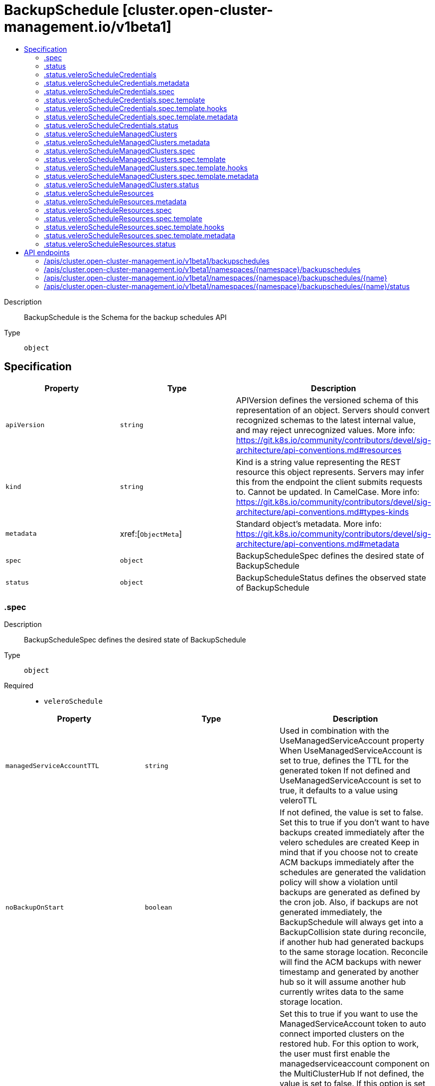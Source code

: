 // Automatically generated by 'openshift-apidocs-gen'. Do not edit.
:_content-type: ASSEMBLY
[id="backupschedule-cluster-open-cluster-management-io-v1beta1"]
= BackupSchedule [cluster.open-cluster-management.io/v1beta1]
:toc: macro
:toc-title:

toc::[]


Description::
+
--
BackupSchedule is the Schema for the backup schedules API
--

Type::
  `object`



== Specification

[cols="1,1,1",options="header"]
|===
| Property | Type | Description

| `apiVersion`
| `string`
| APIVersion defines the versioned schema of this representation of an object. Servers should convert recognized schemas to the latest internal value, and may reject unrecognized values. More info: https://git.k8s.io/community/contributors/devel/sig-architecture/api-conventions.md#resources

| `kind`
| `string`
| Kind is a string value representing the REST resource this object represents. Servers may infer this from the endpoint the client submits requests to. Cannot be updated. In CamelCase. More info: https://git.k8s.io/community/contributors/devel/sig-architecture/api-conventions.md#types-kinds

| `metadata`
| xref:[`ObjectMeta`]
| Standard object's metadata. More info: https://git.k8s.io/community/contributors/devel/sig-architecture/api-conventions.md#metadata

| `spec`
| `object`
| BackupScheduleSpec defines the desired state of BackupSchedule

| `status`
| `object`
| BackupScheduleStatus defines the observed state of BackupSchedule

|===
=== .spec
Description::
+
--
BackupScheduleSpec defines the desired state of BackupSchedule
--

Type::
  `object`

Required::
  - `veleroSchedule`



[cols="1,1,1",options="header"]
|===
| Property | Type | Description

| `managedServiceAccountTTL`
| `string`
| Used in combination with the UseManagedServiceAccount property When UseManagedServiceAccount is set to true, defines the TTL for the generated token If not defined and UseManagedServiceAccount is set to true, it defaults to a value using veleroTTL

| `noBackupOnStart`
| `boolean`
| If not defined, the value is set to false. Set this to true if you don't want to have backups created immediately after the velero schedules are created Keep in mind that if you choose not to create ACM backups immediately after the schedules are generated the validation policy will show a violation until backups are generated as defined by the cron job. Also, if backups are not generated immediately, the BackupSchedule will always get into a BackupCollision state during reconcile, if another hub had generated backups to the same storage location. Reconcile will find the ACM backups with newer timestamp and generated by another hub so it will assume another hub currently writes data to the same storage location.

| `useManagedServiceAccount`
| `boolean`
| Set this to true if you want to use the ManagedServiceAccount token to auto connect imported clusters on the restored hub. For this option to work, the user must first enable the managedserviceaccount component on the MultiClusterHub If not defined, the value is set to false. If this option is set to true, the backup controller will create ManagedServiceAccount for each managed cluster connected on the primary hub using the import cluster option see https://github.com/stolostron/managed-serviceaccount#what-is-managed-service-account The token generated by the ManagedServiceAccount will have a TTL defaulted using the backup veleroTTL option When set to false, all ManagedServiceAccounts created by the backup controller are being removed

| `veleroSchedule`
| `string`
| Schedule is a Cron expression defining when to run the Velero Backup

| `veleroTtl`
| `string`
| TTL is a time.Duration-parseable string describing how long the Velero Backup should be retained for. If not specified the maximum default value set by velero is used - 720h

|===
=== .status
Description::
+
--
BackupScheduleStatus defines the observed state of BackupSchedule
--

Type::
  `object`




[cols="1,1,1",options="header"]
|===
| Property | Type | Description

| `lastMessage`
| `string`
| Message on the last operation

| `phase`
| `string`
| Phase is the current phase of the schedule

| `veleroScheduleCredentials`
| `object`
| Velero Schedule for backing up credentials

| `veleroScheduleManagedClusters`
| `object`
| Velero Schedule for backing up remote clusters

| `veleroScheduleResources`
| `object`
| Velero Schedule for backing up other resources

|===
=== .status.veleroScheduleCredentials
Description::
+
--
Velero Schedule for backing up credentials
--

Type::
  `object`




[cols="1,1,1",options="header"]
|===
| Property | Type | Description

| `apiVersion`
| `string`
| APIVersion defines the versioned schema of this representation of an object. Servers should convert recognized schemas to the latest internal value, and may reject unrecognized values. More info: https://git.k8s.io/community/contributors/devel/sig-architecture/api-conventions.md#resources

| `kind`
| `string`
| Kind is a string value representing the REST resource this object represents. Servers may infer this from the endpoint the client submits requests to. Cannot be updated. In CamelCase. More info: https://git.k8s.io/community/contributors/devel/sig-architecture/api-conventions.md#types-kinds

| `metadata`
| `object`
| 

| `spec`
| `object`
| ScheduleSpec defines the specification for a Velero schedule

| `status`
| `object`
| ScheduleStatus captures the current state of a Velero schedule

|===
=== .status.veleroScheduleCredentials.metadata
Description::
+
--

--

Type::
  `object`




=== .status.veleroScheduleCredentials.spec
Description::
+
--
ScheduleSpec defines the specification for a Velero schedule
--

Type::
  `object`

Required::
  - `schedule`
  - `template`



[cols="1,1,1",options="header"]
|===
| Property | Type | Description

| `schedule`
| `string`
| Schedule is a Cron expression defining when to run the Backup.

| `template`
| `object`
| Template is the definition of the Backup to be run on the provided schedule

| `useOwnerReferencesInBackup`
| ``
| UseOwnerReferencesBackup specifies whether to use OwnerReferences on backups created by this Schedule.

|===
=== .status.veleroScheduleCredentials.spec.template
Description::
+
--
Template is the definition of the Backup to be run on the provided schedule
--

Type::
  `object`




[cols="1,1,1",options="header"]
|===
| Property | Type | Description

| `defaultVolumesToRestic`
| `boolean`
| DefaultVolumesToRestic specifies whether restic should be used to take a backup of all pod volumes by default.

| `excludedNamespaces`
| ``
| ExcludedNamespaces contains a list of namespaces that are not included in the backup.

| `excludedResources`
| ``
| ExcludedResources is a slice of resource names that are not included in the backup.

| `hooks`
| `object`
| Hooks represent custom behaviors that should be executed at different phases of the backup.

| `includeClusterResources`
| ``
| IncludeClusterResources specifies whether cluster-scoped resources should be included for consideration in the backup.

| `includedNamespaces`
| ``
| IncludedNamespaces is a slice of namespace names to include objects from. If empty, all namespaces are included.

| `includedResources`
| ``
| IncludedResources is a slice of resource names to include in the backup. If empty, all resources are included.

| `labelSelector`
| ``
| LabelSelector is a metav1.LabelSelector to filter with when adding individual objects to the backup. If empty or nil, all objects are included. Optional.

| `metadata`
| `object`
| 

| `orLabelSelectors`
| ``
| OrLabelSelectors is list of metav1.LabelSelector to filter with when adding individual objects to the backup. If multiple provided they will be joined by the OR operator. LabelSelector as well as OrLabelSelectors cannot co-exist in backup request, only one of them can be used.

| `orderedResources`
| `undefined (string)`
| OrderedResources specifies the backup order of resources of specific Kind. The map key is the Kind name and value is a list of resource names separated by commas. Each resource name has format "namespace/resourcename".  For cluster resources, simply use "resourcename".

| `snapshotVolumes`
| ``
| SnapshotVolumes specifies whether to take cloud snapshots of any PV's referenced in the set of objects included in the Backup.

| `storageLocation`
| `string`
| StorageLocation is a string containing the name of a BackupStorageLocation where the backup should be stored.

| `ttl`
| `string`
| TTL is a time.Duration-parseable string describing how long the Backup should be retained for.

| `volumeSnapshotLocations`
| `array (string)`
| VolumeSnapshotLocations is a list containing names of VolumeSnapshotLocations associated with this backup.

|===
=== .status.veleroScheduleCredentials.spec.template.hooks
Description::
+
--
Hooks represent custom behaviors that should be executed at different phases of the backup.
--

Type::
  `object`




[cols="1,1,1",options="header"]
|===
| Property | Type | Description

| `resources`
| ``
| Resources are hooks that should be executed when backing up individual instances of a resource.

|===
=== .status.veleroScheduleCredentials.spec.template.metadata
Description::
+
--

--

Type::
  `object`




[cols="1,1,1",options="header"]
|===
| Property | Type | Description

| `labels`
| `object (string)`
| 

|===
=== .status.veleroScheduleCredentials.status
Description::
+
--
ScheduleStatus captures the current state of a Velero schedule
--

Type::
  `object`




[cols="1,1,1",options="header"]
|===
| Property | Type | Description

| `lastBackup`
| ``
| LastBackup is the last time a Backup was run for this Schedule schedule

| `phase`
| `string`
| Phase is the current phase of the Schedule

| `validationErrors`
| `array (string)`
| ValidationErrors is a slice of all validation errors (if applicable)

|===
=== .status.veleroScheduleManagedClusters
Description::
+
--
Velero Schedule for backing up remote clusters
--

Type::
  `object`




[cols="1,1,1",options="header"]
|===
| Property | Type | Description

| `apiVersion`
| `string`
| APIVersion defines the versioned schema of this representation of an object. Servers should convert recognized schemas to the latest internal value, and may reject unrecognized values. More info: https://git.k8s.io/community/contributors/devel/sig-architecture/api-conventions.md#resources

| `kind`
| `string`
| Kind is a string value representing the REST resource this object represents. Servers may infer this from the endpoint the client submits requests to. Cannot be updated. In CamelCase. More info: https://git.k8s.io/community/contributors/devel/sig-architecture/api-conventions.md#types-kinds

| `metadata`
| `object`
| 

| `spec`
| `object`
| ScheduleSpec defines the specification for a Velero schedule

| `status`
| `object`
| ScheduleStatus captures the current state of a Velero schedule

|===
=== .status.veleroScheduleManagedClusters.metadata
Description::
+
--

--

Type::
  `object`




=== .status.veleroScheduleManagedClusters.spec
Description::
+
--
ScheduleSpec defines the specification for a Velero schedule
--

Type::
  `object`

Required::
  - `schedule`
  - `template`



[cols="1,1,1",options="header"]
|===
| Property | Type | Description

| `schedule`
| `string`
| Schedule is a Cron expression defining when to run the Backup.

| `template`
| `object`
| Template is the definition of the Backup to be run on the provided schedule

| `useOwnerReferencesInBackup`
| ``
| UseOwnerReferencesBackup specifies whether to use OwnerReferences on backups created by this Schedule.

|===
=== .status.veleroScheduleManagedClusters.spec.template
Description::
+
--
Template is the definition of the Backup to be run on the provided schedule
--

Type::
  `object`




[cols="1,1,1",options="header"]
|===
| Property | Type | Description

| `defaultVolumesToRestic`
| `boolean`
| DefaultVolumesToRestic specifies whether restic should be used to take a backup of all pod volumes by default.

| `excludedNamespaces`
| ``
| ExcludedNamespaces contains a list of namespaces that are not included in the backup.

| `excludedResources`
| ``
| ExcludedResources is a slice of resource names that are not included in the backup.

| `hooks`
| `object`
| Hooks represent custom behaviors that should be executed at different phases of the backup.

| `includeClusterResources`
| ``
| IncludeClusterResources specifies whether cluster-scoped resources should be included for consideration in the backup.

| `includedNamespaces`
| ``
| IncludedNamespaces is a slice of namespace names to include objects from. If empty, all namespaces are included.

| `includedResources`
| ``
| IncludedResources is a slice of resource names to include in the backup. If empty, all resources are included.

| `labelSelector`
| ``
| LabelSelector is a metav1.LabelSelector to filter with when adding individual objects to the backup. If empty or nil, all objects are included. Optional.

| `metadata`
| `object`
| 

| `orLabelSelectors`
| ``
| OrLabelSelectors is list of metav1.LabelSelector to filter with when adding individual objects to the backup. If multiple provided they will be joined by the OR operator. LabelSelector as well as OrLabelSelectors cannot co-exist in backup request, only one of them can be used.

| `orderedResources`
| `undefined (string)`
| OrderedResources specifies the backup order of resources of specific Kind. The map key is the Kind name and value is a list of resource names separated by commas. Each resource name has format "namespace/resourcename".  For cluster resources, simply use "resourcename".

| `snapshotVolumes`
| ``
| SnapshotVolumes specifies whether to take cloud snapshots of any PV's referenced in the set of objects included in the Backup.

| `storageLocation`
| `string`
| StorageLocation is a string containing the name of a BackupStorageLocation where the backup should be stored.

| `ttl`
| `string`
| TTL is a time.Duration-parseable string describing how long the Backup should be retained for.

| `volumeSnapshotLocations`
| `array (string)`
| VolumeSnapshotLocations is a list containing names of VolumeSnapshotLocations associated with this backup.

|===
=== .status.veleroScheduleManagedClusters.spec.template.hooks
Description::
+
--
Hooks represent custom behaviors that should be executed at different phases of the backup.
--

Type::
  `object`




[cols="1,1,1",options="header"]
|===
| Property | Type | Description

| `resources`
| ``
| Resources are hooks that should be executed when backing up individual instances of a resource.

|===
=== .status.veleroScheduleManagedClusters.spec.template.metadata
Description::
+
--

--

Type::
  `object`




[cols="1,1,1",options="header"]
|===
| Property | Type | Description

| `labels`
| `object (string)`
| 

|===
=== .status.veleroScheduleManagedClusters.status
Description::
+
--
ScheduleStatus captures the current state of a Velero schedule
--

Type::
  `object`




[cols="1,1,1",options="header"]
|===
| Property | Type | Description

| `lastBackup`
| ``
| LastBackup is the last time a Backup was run for this Schedule schedule

| `phase`
| `string`
| Phase is the current phase of the Schedule

| `validationErrors`
| `array (string)`
| ValidationErrors is a slice of all validation errors (if applicable)

|===
=== .status.veleroScheduleResources
Description::
+
--
Velero Schedule for backing up other resources
--

Type::
  `object`




[cols="1,1,1",options="header"]
|===
| Property | Type | Description

| `apiVersion`
| `string`
| APIVersion defines the versioned schema of this representation of an object. Servers should convert recognized schemas to the latest internal value, and may reject unrecognized values. More info: https://git.k8s.io/community/contributors/devel/sig-architecture/api-conventions.md#resources

| `kind`
| `string`
| Kind is a string value representing the REST resource this object represents. Servers may infer this from the endpoint the client submits requests to. Cannot be updated. In CamelCase. More info: https://git.k8s.io/community/contributors/devel/sig-architecture/api-conventions.md#types-kinds

| `metadata`
| `object`
| 

| `spec`
| `object`
| ScheduleSpec defines the specification for a Velero schedule

| `status`
| `object`
| ScheduleStatus captures the current state of a Velero schedule

|===
=== .status.veleroScheduleResources.metadata
Description::
+
--

--

Type::
  `object`




=== .status.veleroScheduleResources.spec
Description::
+
--
ScheduleSpec defines the specification for a Velero schedule
--

Type::
  `object`

Required::
  - `schedule`
  - `template`



[cols="1,1,1",options="header"]
|===
| Property | Type | Description

| `schedule`
| `string`
| Schedule is a Cron expression defining when to run the Backup.

| `template`
| `object`
| Template is the definition of the Backup to be run on the provided schedule

| `useOwnerReferencesInBackup`
| ``
| UseOwnerReferencesBackup specifies whether to use OwnerReferences on backups created by this Schedule.

|===
=== .status.veleroScheduleResources.spec.template
Description::
+
--
Template is the definition of the Backup to be run on the provided schedule
--

Type::
  `object`




[cols="1,1,1",options="header"]
|===
| Property | Type | Description

| `defaultVolumesToRestic`
| `boolean`
| DefaultVolumesToRestic specifies whether restic should be used to take a backup of all pod volumes by default.

| `excludedNamespaces`
| ``
| ExcludedNamespaces contains a list of namespaces that are not included in the backup.

| `excludedResources`
| ``
| ExcludedResources is a slice of resource names that are not included in the backup.

| `hooks`
| `object`
| Hooks represent custom behaviors that should be executed at different phases of the backup.

| `includeClusterResources`
| ``
| IncludeClusterResources specifies whether cluster-scoped resources should be included for consideration in the backup.

| `includedNamespaces`
| ``
| IncludedNamespaces is a slice of namespace names to include objects from. If empty, all namespaces are included.

| `includedResources`
| ``
| IncludedResources is a slice of resource names to include in the backup. If empty, all resources are included.

| `labelSelector`
| ``
| LabelSelector is a metav1.LabelSelector to filter with when adding individual objects to the backup. If empty or nil, all objects are included. Optional.

| `metadata`
| `object`
| 

| `orLabelSelectors`
| ``
| OrLabelSelectors is list of metav1.LabelSelector to filter with when adding individual objects to the backup. If multiple provided they will be joined by the OR operator. LabelSelector as well as OrLabelSelectors cannot co-exist in backup request, only one of them can be used.

| `orderedResources`
| `undefined (string)`
| OrderedResources specifies the backup order of resources of specific Kind. The map key is the Kind name and value is a list of resource names separated by commas. Each resource name has format "namespace/resourcename".  For cluster resources, simply use "resourcename".

| `snapshotVolumes`
| ``
| SnapshotVolumes specifies whether to take cloud snapshots of any PV's referenced in the set of objects included in the Backup.

| `storageLocation`
| `string`
| StorageLocation is a string containing the name of a BackupStorageLocation where the backup should be stored.

| `ttl`
| `string`
| TTL is a time.Duration-parseable string describing how long the Backup should be retained for.

| `volumeSnapshotLocations`
| `array (string)`
| VolumeSnapshotLocations is a list containing names of VolumeSnapshotLocations associated with this backup.

|===
=== .status.veleroScheduleResources.spec.template.hooks
Description::
+
--
Hooks represent custom behaviors that should be executed at different phases of the backup.
--

Type::
  `object`




[cols="1,1,1",options="header"]
|===
| Property | Type | Description

| `resources`
| ``
| Resources are hooks that should be executed when backing up individual instances of a resource.

|===
=== .status.veleroScheduleResources.spec.template.metadata
Description::
+
--

--

Type::
  `object`




[cols="1,1,1",options="header"]
|===
| Property | Type | Description

| `labels`
| `object (string)`
| 

|===
=== .status.veleroScheduleResources.status
Description::
+
--
ScheduleStatus captures the current state of a Velero schedule
--

Type::
  `object`




[cols="1,1,1",options="header"]
|===
| Property | Type | Description

| `lastBackup`
| ``
| LastBackup is the last time a Backup was run for this Schedule schedule

| `phase`
| `string`
| Phase is the current phase of the Schedule

| `validationErrors`
| `array (string)`
| ValidationErrors is a slice of all validation errors (if applicable)

|===

== API endpoints

The following API endpoints are available:

* `/apis/cluster.open-cluster-management.io/v1beta1/backupschedules`
- `GET`: list objects of kind BackupSchedule
* `/apis/cluster.open-cluster-management.io/v1beta1/namespaces/{namespace}/backupschedules`
- `DELETE`: delete collection of BackupSchedule
- `GET`: list objects of kind BackupSchedule
- `POST`: create a BackupSchedule
* `/apis/cluster.open-cluster-management.io/v1beta1/namespaces/{namespace}/backupschedules/{name}`
- `DELETE`: delete a BackupSchedule
- `GET`: read the specified BackupSchedule
- `PATCH`: partially update the specified BackupSchedule
- `PUT`: replace the specified BackupSchedule
* `/apis/cluster.open-cluster-management.io/v1beta1/namespaces/{namespace}/backupschedules/{name}/status`
- `GET`: read status of the specified BackupSchedule
- `PATCH`: partially update status of the specified BackupSchedule
- `PUT`: replace status of the specified BackupSchedule


=== /apis/cluster.open-cluster-management.io/v1beta1/backupschedules



HTTP method::
  `GET`

Description::
  list objects of kind BackupSchedule


.HTTP responses
[cols="1,1",options="header"]
|===
| HTTP code | Reponse body
| 200 - OK
| xref:../objects/index.adoc#io.open-cluster-management.cluster.v1beta1.BackupScheduleList[`BackupScheduleList`] schema
| 401 - Unauthorized
| Empty
|===


=== /apis/cluster.open-cluster-management.io/v1beta1/namespaces/{namespace}/backupschedules



HTTP method::
  `DELETE`

Description::
  delete collection of BackupSchedule




.HTTP responses
[cols="1,1",options="header"]
|===
| HTTP code | Reponse body
| 200 - OK
| `Status` schema
| 401 - Unauthorized
| Empty
|===

HTTP method::
  `GET`

Description::
  list objects of kind BackupSchedule




.HTTP responses
[cols="1,1",options="header"]
|===
| HTTP code | Reponse body
| 200 - OK
| xref:../objects/index.adoc#io.open-cluster-management.cluster.v1beta1.BackupScheduleList[`BackupScheduleList`] schema
| 401 - Unauthorized
| Empty
|===

HTTP method::
  `POST`

Description::
  create a BackupSchedule


.Query parameters
[cols="1,1,2",options="header"]
|===
| Parameter | Type | Description
| `dryRun`
| `string`
| When present, indicates that modifications should not be persisted. An invalid or unrecognized dryRun directive will result in an error response and no further processing of the request. Valid values are: - All: all dry run stages will be processed
| `fieldValidation`
| `string`
| fieldValidation instructs the server on how to handle objects in the request (POST/PUT/PATCH) containing unknown or duplicate fields. Valid values are: - Ignore: This will ignore any unknown fields that are silently dropped from the object, and will ignore all but the last duplicate field that the decoder encounters. This is the default behavior prior to v1.23. - Warn: This will send a warning via the standard warning response header for each unknown field that is dropped from the object, and for each duplicate field that is encountered. The request will still succeed if there are no other errors, and will only persist the last of any duplicate fields. This is the default in v1.23+ - Strict: This will fail the request with a BadRequest error if any unknown fields would be dropped from the object, or if any duplicate fields are present. The error returned from the server will contain all unknown and duplicate fields encountered.
|===

.Body parameters
[cols="1,1,2",options="header"]
|===
| Parameter | Type | Description
| `body`
| xref:../cluster_open-cluster-management_io/backupschedule-cluster-open-cluster-management-io-v1beta1.adoc#backupschedule-cluster-open-cluster-management-io-v1beta1[`BackupSchedule`] schema
| 
|===

.HTTP responses
[cols="1,1",options="header"]
|===
| HTTP code | Reponse body
| 200 - OK
| xref:../cluster_open-cluster-management_io/backupschedule-cluster-open-cluster-management-io-v1beta1.adoc#backupschedule-cluster-open-cluster-management-io-v1beta1[`BackupSchedule`] schema
| 201 - Created
| xref:../cluster_open-cluster-management_io/backupschedule-cluster-open-cluster-management-io-v1beta1.adoc#backupschedule-cluster-open-cluster-management-io-v1beta1[`BackupSchedule`] schema
| 202 - Accepted
| xref:../cluster_open-cluster-management_io/backupschedule-cluster-open-cluster-management-io-v1beta1.adoc#backupschedule-cluster-open-cluster-management-io-v1beta1[`BackupSchedule`] schema
| 401 - Unauthorized
| Empty
|===


=== /apis/cluster.open-cluster-management.io/v1beta1/namespaces/{namespace}/backupschedules/{name}

.Global path parameters
[cols="1,1,2",options="header"]
|===
| Parameter | Type | Description
| `name`
| `string`
| name of the BackupSchedule
|===


HTTP method::
  `DELETE`

Description::
  delete a BackupSchedule


.Query parameters
[cols="1,1,2",options="header"]
|===
| Parameter | Type | Description
| `dryRun`
| `string`
| When present, indicates that modifications should not be persisted. An invalid or unrecognized dryRun directive will result in an error response and no further processing of the request. Valid values are: - All: all dry run stages will be processed
|===


.HTTP responses
[cols="1,1",options="header"]
|===
| HTTP code | Reponse body
| 200 - OK
| `Status` schema
| 202 - Accepted
| `Status` schema
| 401 - Unauthorized
| Empty
|===

HTTP method::
  `GET`

Description::
  read the specified BackupSchedule




.HTTP responses
[cols="1,1",options="header"]
|===
| HTTP code | Reponse body
| 200 - OK
| xref:../cluster_open-cluster-management_io/backupschedule-cluster-open-cluster-management-io-v1beta1.adoc#backupschedule-cluster-open-cluster-management-io-v1beta1[`BackupSchedule`] schema
| 401 - Unauthorized
| Empty
|===

HTTP method::
  `PATCH`

Description::
  partially update the specified BackupSchedule


.Query parameters
[cols="1,1,2",options="header"]
|===
| Parameter | Type | Description
| `dryRun`
| `string`
| When present, indicates that modifications should not be persisted. An invalid or unrecognized dryRun directive will result in an error response and no further processing of the request. Valid values are: - All: all dry run stages will be processed
| `fieldValidation`
| `string`
| fieldValidation instructs the server on how to handle objects in the request (POST/PUT/PATCH) containing unknown or duplicate fields. Valid values are: - Ignore: This will ignore any unknown fields that are silently dropped from the object, and will ignore all but the last duplicate field that the decoder encounters. This is the default behavior prior to v1.23. - Warn: This will send a warning via the standard warning response header for each unknown field that is dropped from the object, and for each duplicate field that is encountered. The request will still succeed if there are no other errors, and will only persist the last of any duplicate fields. This is the default in v1.23+ - Strict: This will fail the request with a BadRequest error if any unknown fields would be dropped from the object, or if any duplicate fields are present. The error returned from the server will contain all unknown and duplicate fields encountered.
|===


.HTTP responses
[cols="1,1",options="header"]
|===
| HTTP code | Reponse body
| 200 - OK
| xref:../cluster_open-cluster-management_io/backupschedule-cluster-open-cluster-management-io-v1beta1.adoc#backupschedule-cluster-open-cluster-management-io-v1beta1[`BackupSchedule`] schema
| 401 - Unauthorized
| Empty
|===

HTTP method::
  `PUT`

Description::
  replace the specified BackupSchedule


.Query parameters
[cols="1,1,2",options="header"]
|===
| Parameter | Type | Description
| `dryRun`
| `string`
| When present, indicates that modifications should not be persisted. An invalid or unrecognized dryRun directive will result in an error response and no further processing of the request. Valid values are: - All: all dry run stages will be processed
| `fieldValidation`
| `string`
| fieldValidation instructs the server on how to handle objects in the request (POST/PUT/PATCH) containing unknown or duplicate fields. Valid values are: - Ignore: This will ignore any unknown fields that are silently dropped from the object, and will ignore all but the last duplicate field that the decoder encounters. This is the default behavior prior to v1.23. - Warn: This will send a warning via the standard warning response header for each unknown field that is dropped from the object, and for each duplicate field that is encountered. The request will still succeed if there are no other errors, and will only persist the last of any duplicate fields. This is the default in v1.23+ - Strict: This will fail the request with a BadRequest error if any unknown fields would be dropped from the object, or if any duplicate fields are present. The error returned from the server will contain all unknown and duplicate fields encountered.
|===

.Body parameters
[cols="1,1,2",options="header"]
|===
| Parameter | Type | Description
| `body`
| xref:../cluster_open-cluster-management_io/backupschedule-cluster-open-cluster-management-io-v1beta1.adoc#backupschedule-cluster-open-cluster-management-io-v1beta1[`BackupSchedule`] schema
| 
|===

.HTTP responses
[cols="1,1",options="header"]
|===
| HTTP code | Reponse body
| 200 - OK
| xref:../cluster_open-cluster-management_io/backupschedule-cluster-open-cluster-management-io-v1beta1.adoc#backupschedule-cluster-open-cluster-management-io-v1beta1[`BackupSchedule`] schema
| 201 - Created
| xref:../cluster_open-cluster-management_io/backupschedule-cluster-open-cluster-management-io-v1beta1.adoc#backupschedule-cluster-open-cluster-management-io-v1beta1[`BackupSchedule`] schema
| 401 - Unauthorized
| Empty
|===


=== /apis/cluster.open-cluster-management.io/v1beta1/namespaces/{namespace}/backupschedules/{name}/status

.Global path parameters
[cols="1,1,2",options="header"]
|===
| Parameter | Type | Description
| `name`
| `string`
| name of the BackupSchedule
|===


HTTP method::
  `GET`

Description::
  read status of the specified BackupSchedule




.HTTP responses
[cols="1,1",options="header"]
|===
| HTTP code | Reponse body
| 200 - OK
| xref:../cluster_open-cluster-management_io/backupschedule-cluster-open-cluster-management-io-v1beta1.adoc#backupschedule-cluster-open-cluster-management-io-v1beta1[`BackupSchedule`] schema
| 401 - Unauthorized
| Empty
|===

HTTP method::
  `PATCH`

Description::
  partially update status of the specified BackupSchedule


.Query parameters
[cols="1,1,2",options="header"]
|===
| Parameter | Type | Description
| `dryRun`
| `string`
| When present, indicates that modifications should not be persisted. An invalid or unrecognized dryRun directive will result in an error response and no further processing of the request. Valid values are: - All: all dry run stages will be processed
| `fieldValidation`
| `string`
| fieldValidation instructs the server on how to handle objects in the request (POST/PUT/PATCH) containing unknown or duplicate fields. Valid values are: - Ignore: This will ignore any unknown fields that are silently dropped from the object, and will ignore all but the last duplicate field that the decoder encounters. This is the default behavior prior to v1.23. - Warn: This will send a warning via the standard warning response header for each unknown field that is dropped from the object, and for each duplicate field that is encountered. The request will still succeed if there are no other errors, and will only persist the last of any duplicate fields. This is the default in v1.23+ - Strict: This will fail the request with a BadRequest error if any unknown fields would be dropped from the object, or if any duplicate fields are present. The error returned from the server will contain all unknown and duplicate fields encountered.
|===


.HTTP responses
[cols="1,1",options="header"]
|===
| HTTP code | Reponse body
| 200 - OK
| xref:../cluster_open-cluster-management_io/backupschedule-cluster-open-cluster-management-io-v1beta1.adoc#backupschedule-cluster-open-cluster-management-io-v1beta1[`BackupSchedule`] schema
| 401 - Unauthorized
| Empty
|===

HTTP method::
  `PUT`

Description::
  replace status of the specified BackupSchedule


.Query parameters
[cols="1,1,2",options="header"]
|===
| Parameter | Type | Description
| `dryRun`
| `string`
| When present, indicates that modifications should not be persisted. An invalid or unrecognized dryRun directive will result in an error response and no further processing of the request. Valid values are: - All: all dry run stages will be processed
| `fieldValidation`
| `string`
| fieldValidation instructs the server on how to handle objects in the request (POST/PUT/PATCH) containing unknown or duplicate fields. Valid values are: - Ignore: This will ignore any unknown fields that are silently dropped from the object, and will ignore all but the last duplicate field that the decoder encounters. This is the default behavior prior to v1.23. - Warn: This will send a warning via the standard warning response header for each unknown field that is dropped from the object, and for each duplicate field that is encountered. The request will still succeed if there are no other errors, and will only persist the last of any duplicate fields. This is the default in v1.23+ - Strict: This will fail the request with a BadRequest error if any unknown fields would be dropped from the object, or if any duplicate fields are present. The error returned from the server will contain all unknown and duplicate fields encountered.
|===

.Body parameters
[cols="1,1,2",options="header"]
|===
| Parameter | Type | Description
| `body`
| xref:../cluster_open-cluster-management_io/backupschedule-cluster-open-cluster-management-io-v1beta1.adoc#backupschedule-cluster-open-cluster-management-io-v1beta1[`BackupSchedule`] schema
| 
|===

.HTTP responses
[cols="1,1",options="header"]
|===
| HTTP code | Reponse body
| 200 - OK
| xref:../cluster_open-cluster-management_io/backupschedule-cluster-open-cluster-management-io-v1beta1.adoc#backupschedule-cluster-open-cluster-management-io-v1beta1[`BackupSchedule`] schema
| 201 - Created
| xref:../cluster_open-cluster-management_io/backupschedule-cluster-open-cluster-management-io-v1beta1.adoc#backupschedule-cluster-open-cluster-management-io-v1beta1[`BackupSchedule`] schema
| 401 - Unauthorized
| Empty
|===


